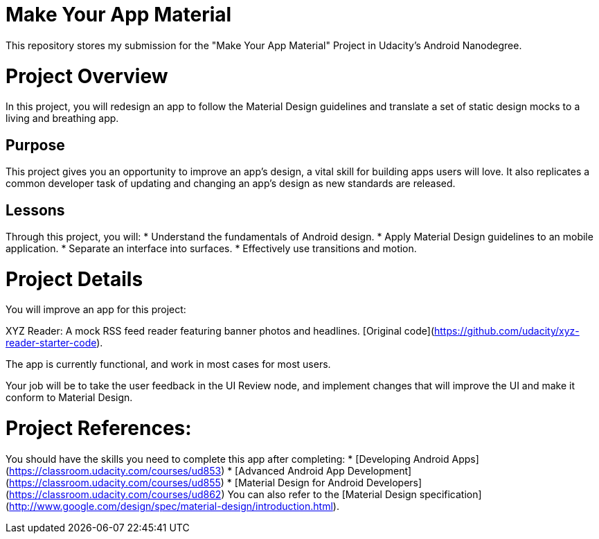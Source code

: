 = Make Your App Material

This repository stores my submission for the "Make Your App Material" Project in Udacity's Android Nanodegree.

# Project Overview
In this project, you will redesign an app to follow the Material Design guidelines and translate a set of static design mocks to a living and breathing app.

## Purpose
This project gives you an opportunity to improve an app’s design, a vital skill for building apps users will love. It also replicates a common developer task of updating and changing an app's design as new standards are released.

## Lessons
Through this project, you will:
* Understand the fundamentals of Android design.
* Apply Material Design guidelines to an mobile application.
* Separate an interface into surfaces.
* Effectively use transitions and motion.
  
# Project Details
You will improve an app for this project:

XYZ Reader: A mock RSS feed reader featuring banner photos and headlines. [Original code](https://github.com/udacity/xyz-reader-starter-code).

The app is currently functional, and work in most cases for most users.

Your job will be to take the user feedback in the UI Review node, and implement changes that will improve the UI and make it conform to Material Design.

# Project References:
You should have the skills you need to complete this app after completing:
* [Developing Android Apps](https://classroom.udacity.com/courses/ud853)
* [Advanced Android App Development](https://classroom.udacity.com/courses/ud855)
* [Material Design for Android Developers](https://classroom.udacity.com/courses/ud862)
You can also refer to the [Material Design specification](http://www.google.com/design/spec/material-design/introduction.html).
